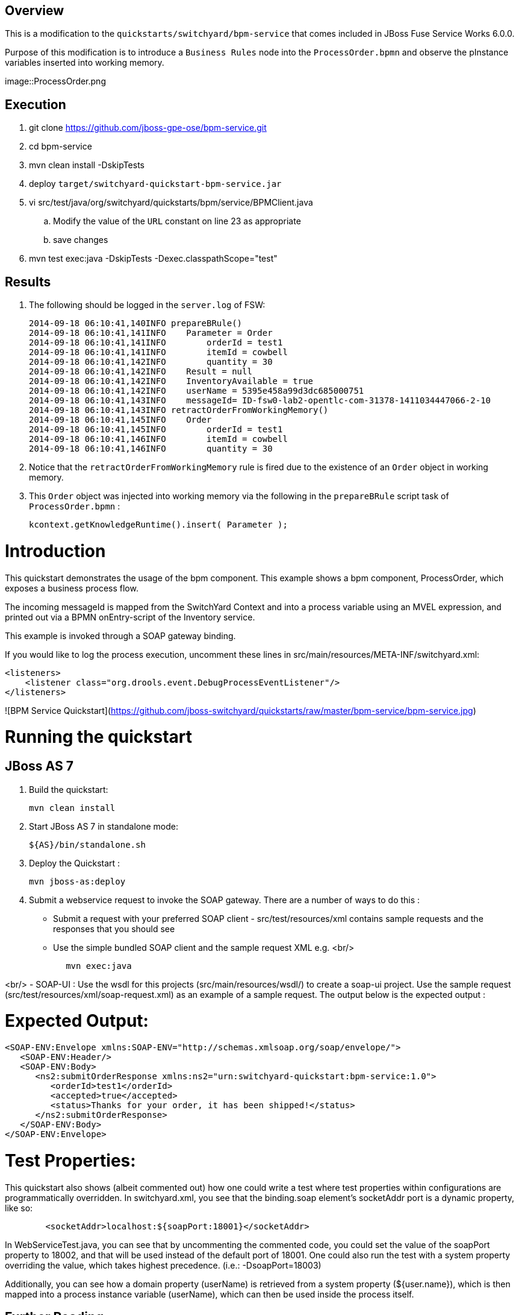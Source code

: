 == Overview
This is a modification to the `quickstarts/switchyard/bpm-service` that comes included in JBoss Fuse Service Works 6.0.0.

Purpose of this modification is to introduce a `Business Rules` node into the `ProcessOrder.bpmn` and observe the pInstance variables inserted into working memory.

image::ProcessOrder.png

== Execution

. git clone https://github.com/jboss-gpe-ose/bpm-service.git
. cd bpm-service
. mvn clean install -DskipTests
. deploy `target/switchyard-quickstart-bpm-service.jar`
. vi src/test/java/org/switchyard/quickstarts/bpm/service/BPMClient.java
.. Modify the value of the `URL` constant on line 23 as appropriate
.. save changes
. mvn test exec:java -DskipTests -Dexec.classpathScope="test"

== Results

. The following should be logged in the `server.log` of FSW:
+
-----
2014-09-18 06:10:41,140INFO prepareBRule()    
2014-09-18 06:10:41,141INFO    Parameter = Order
2014-09-18 06:10:41,141INFO        orderId = test1
2014-09-18 06:10:41,141INFO        itemId = cowbell
2014-09-18 06:10:41,142INFO        quantity = 30
2014-09-18 06:10:41,142INFO    Result = null
2014-09-18 06:10:41,142INFO    InventoryAvailable = true
2014-09-18 06:10:41,142INFO    userName = 5395e458a99d3dc685000751
2014-09-18 06:10:41,143INFO    messageId= ID-fsw0-lab2-opentlc-com-31378-1411034447066-2-10
2014-09-18 06:10:41,143INFO retractOrderFromWorkingMemory()    
2014-09-18 06:10:41,145INFO    Order
2014-09-18 06:10:41,145INFO        orderId = test1
2014-09-18 06:10:41,146INFO        itemId = cowbell
2014-09-18 06:10:41,146INFO        quantity = 30
-----

. Notice that the `retractOrderFromWorkingMemory` rule is fired due to the existence of an `Order` object in working memory.
. This `Order` object was injected into working memory via the following in the `prepareBRule` script task of `ProcessOrder.bpmn` :
+
-----
kcontext.getKnowledgeRuntime().insert( Parameter );
-----




Introduction
============
This quickstart demonstrates the usage of the bpm component.
This example shows a bpm component, ProcessOrder, which exposes a business process flow.

The incoming messageId is mapped from the SwitchYard Context and into a process variable
using an MVEL expression, and printed out via a BPMN onEntry-script of the Inventory service.

This example is invoked through a SOAP gateway binding.

If you would like to log the process execution, uncomment these lines in
src/main/resources/META-INF/switchyard.xml:
```
<listeners>
    <listener class="org.drools.event.DebugProcessEventListener"/>
</listeners>
```

![BPM Service Quickstart](https://github.com/jboss-switchyard/quickstarts/raw/master/bpm-service/bpm-service.jpg)


Running the quickstart
======================

JBoss AS 7
----------
1. Build the quickstart:

        mvn clean install

2. Start JBoss AS 7 in standalone mode:

        ${AS}/bin/standalone.sh

3. Deploy the Quickstart : 

        mvn jboss-as:deploy

4. Submit a webservice request to invoke the SOAP gateway.  There are a number of ways to do this :
    - Submit a request with your preferred SOAP client - src/test/resources/xml contains sample 
      requests and the responses that you should see
    - Use the simple bundled SOAP client and the sample request XML e.g.
<br/>
```
            mvn exec:java
```
<br/>
    - SOAP-UI : Use the wsdl for this projects (src/main/resources/wsdl/) to create a soap-ui 
      project.  Use the sample request (src/test/resources/xml/soap-request.xml) as an example 
      of a sample request.  The output below is the expected output :


Expected Output:
================

```
<SOAP-ENV:Envelope xmlns:SOAP-ENV="http://schemas.xmlsoap.org/soap/envelope/">
   <SOAP-ENV:Header/>
   <SOAP-ENV:Body>
      <ns2:submitOrderResponse xmlns:ns2="urn:switchyard-quickstart:bpm-service:1.0">
         <orderId>test1</orderId>
         <accepted>true</accepted>
         <status>Thanks for your order, it has been shipped!</status>
      </ns2:submitOrderResponse>
   </SOAP-ENV:Body>
</SOAP-ENV:Envelope>
```

Test Properties:
================
This quickstart also shows (albeit commented out) how one could write a test where test properties within configurations are programmatically overridden.  In switchyard.xml, you see that the binding.soap element's socketAddr port is a dynamic property, like so:
```
        <socketAddr>localhost:${soapPort:18001}</socketAddr>
```
In WebServiceTest.java, you can see that by uncommenting the commented code, you could set the value of the soapPort property to 18002, and that will be used instead of the default port of 18001.  One could also run the test with a system property overriding the value, which takes highest precedence. (i.e.: -DsoapPort=18003)

Additionally, you can see how a domain property (userName) is retrieved from a system property (${user.name}), which is then mapped into a process instance variable (userName), which can then be used inside the process itself.

## Further Reading

1. [BPM Service Documentation](https://docs.jboss.org/author/display/SWITCHYARD/BPM)
